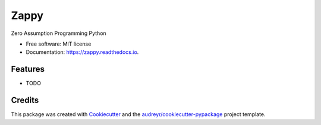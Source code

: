 =====
Zappy
=====


.. image:: https://img.shields.io/pypi/v/zappy.svg
        :target: https://pypi.python.org/pypi/zappy

.. image:: https://img.shields.io/travis/asmodehn/zappy.svg
        :target: https://travis-ci.org/asmodehn/zappy

.. image:: https://readthedocs.org/projects/zappy/badge/?version=latest
        :target: https://zappy.readthedocs.io/en/latest/?badge=latest
        :alt: Documentation Status


.. image:: https://pyup.io/repos/github/asmodehn/zappy/shield.svg
     :target: https://pyup.io/repos/github/asmodehn/zappy/
     :alt: Updates



Zero Assumption Programming Python


* Free software: MIT license
* Documentation: https://zappy.readthedocs.io.


Features
--------

* TODO

Credits
-------

This package was created with Cookiecutter_ and the `audreyr/cookiecutter-pypackage`_ project template.

.. _Cookiecutter: https://github.com/audreyr/cookiecutter
.. _`audreyr/cookiecutter-pypackage`: https://github.com/audreyr/cookiecutter-pypackage

